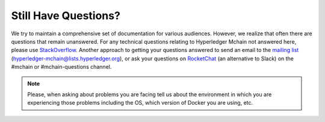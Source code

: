 Still Have Questions?
=====================

We try to maintain a comprehensive set of documentation for various
audiences. However, we realize that often there are questions that
remain unanswered. For any technical questions relating to Hyperledger
Mchain not answered here, please use
`StackOverflow <https://stackoverflow.com/questions/tagged/hyperledger-mchain>`__.
Another approach to getting your questions answered to send an email to
the `mailing
list <https://lists.hyperledger.org/mailman/listinfo/hyperledger-mchain>`__
(hyperledger-mchain@lists.hyperledger.org), or ask your questions on
`RocketChat <https://chat.hyperledger.org/>`__ (an alternative to Slack)
on the #mchain or #mchain-questions channel.

.. note:: Please, when asking about problems you are facing tell us
          about the environment in which you are experiencing those
          problems including the OS, which version of Docker you are
          using, etc.

.. Licensed under Creative Commons Attribution 4.0 International License
   https://creativecommons.org/licenses/by/4.0/
